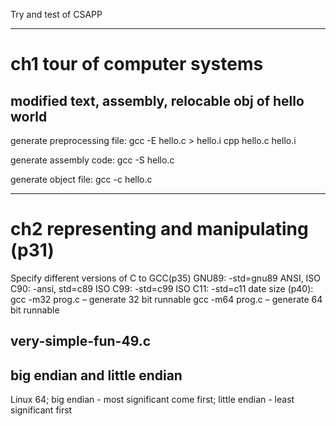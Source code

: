 Try and test of CSAPP

------------------------------------------------------------
* ch1 tour of computer systems
** modified text, assembly, relocable obj of hello world

	generate preprocessing file:
		gcc -E hello.c > hello.i
		cpp hello.c hello.i
		
	generate assembly code: gcc -S hello.c

	generate object file: gcc -c hello.c

------------------------------------------------------------
* ch2 representing and manipulating (p31)
	Specify different versions of C to GCC(p35)
		GNU89: -std=gnu89		ANSI, ISO C90: -ansi, std=c89
		ISO C99: -std=c99		ISO C11: -std=c11
	date size (p40):
		gcc -m32 prog.c -- generate 32 bit runnable
		gcc -m64 prog.c -- generate 64 bit runnable

** very-simple-fun-49.c
	
** big endian and little endian
	Linux 64; 
		big endian - most significant come first;
		little endian - least significant first